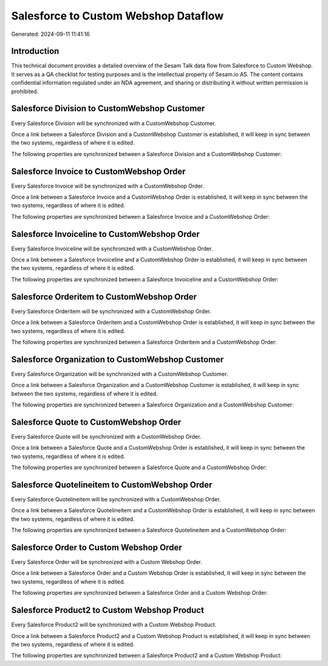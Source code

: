 =====================================
Salesforce to Custom Webshop Dataflow
=====================================

Generated: 2024-09-11 11:41:16

Introduction
------------

This technical document provides a detailed overview of the Sesam Talk data flow from Salesforce to Custom Webshop. It serves as a QA checklist for testing purposes and is the intellectual property of Sesam.io AS. The content contains confidential information regulated under an NDA agreement, and sharing or distributing it without written permission is prohibited.

Salesforce Division to CustomWebshop Customer
---------------------------------------------
Every Salesforce Division will be synchronized with a CustomWebshop Customer.

Once a link between a Salesforce Division and a CustomWebshop Customer is established, it will keep in sync between the two systems, regardless of where it is edited.

The following properties are synchronized between a Salesforce Division and a CustomWebshop Customer:

.. list-table::
   :header-rows: 1

   * - Salesforce Division Property
     - CustomWebshop Customer Property
     - CustomWebshop Data Type


Salesforce Invoice to CustomWebshop Order
-----------------------------------------
Every Salesforce Invoice will be synchronized with a CustomWebshop Order.

Once a link between a Salesforce Invoice and a CustomWebshop Order is established, it will keep in sync between the two systems, regardless of where it is edited.

The following properties are synchronized between a Salesforce Invoice and a CustomWebshop Order:

.. list-table::
   :header-rows: 1

   * - Salesforce Invoice Property
     - CustomWebshop Order Property
     - CustomWebshop Data Type


Salesforce Invoiceline to CustomWebshop Order
---------------------------------------------
Every Salesforce Invoiceline will be synchronized with a CustomWebshop Order.

Once a link between a Salesforce Invoiceline and a CustomWebshop Order is established, it will keep in sync between the two systems, regardless of where it is edited.

The following properties are synchronized between a Salesforce Invoiceline and a CustomWebshop Order:

.. list-table::
   :header-rows: 1

   * - Salesforce Invoiceline Property
     - CustomWebshop Order Property
     - CustomWebshop Data Type


Salesforce Orderitem to CustomWebshop Order
-------------------------------------------
Every Salesforce Orderitem will be synchronized with a CustomWebshop Order.

Once a link between a Salesforce Orderitem and a CustomWebshop Order is established, it will keep in sync between the two systems, regardless of where it is edited.

The following properties are synchronized between a Salesforce Orderitem and a CustomWebshop Order:

.. list-table::
   :header-rows: 1

   * - Salesforce Orderitem Property
     - CustomWebshop Order Property
     - CustomWebshop Data Type


Salesforce Organization to CustomWebshop Customer
-------------------------------------------------
Every Salesforce Organization will be synchronized with a CustomWebshop Customer.

Once a link between a Salesforce Organization and a CustomWebshop Customer is established, it will keep in sync between the two systems, regardless of where it is edited.

The following properties are synchronized between a Salesforce Organization and a CustomWebshop Customer:

.. list-table::
   :header-rows: 1

   * - Salesforce Organization Property
     - CustomWebshop Customer Property
     - CustomWebshop Data Type


Salesforce Quote to CustomWebshop Order
---------------------------------------
Every Salesforce Quote will be synchronized with a CustomWebshop Order.

Once a link between a Salesforce Quote and a CustomWebshop Order is established, it will keep in sync between the two systems, regardless of where it is edited.

The following properties are synchronized between a Salesforce Quote and a CustomWebshop Order:

.. list-table::
   :header-rows: 1

   * - Salesforce Quote Property
     - CustomWebshop Order Property
     - CustomWebshop Data Type


Salesforce Quotelineitem to CustomWebshop Order
-----------------------------------------------
Every Salesforce Quotelineitem will be synchronized with a CustomWebshop Order.

Once a link between a Salesforce Quotelineitem and a CustomWebshop Order is established, it will keep in sync between the two systems, regardless of where it is edited.

The following properties are synchronized between a Salesforce Quotelineitem and a CustomWebshop Order:

.. list-table::
   :header-rows: 1

   * - Salesforce Quotelineitem Property
     - CustomWebshop Order Property
     - CustomWebshop Data Type


Salesforce Order to Custom Webshop Order
----------------------------------------
Every Salesforce Order will be synchronized with a Custom Webshop Order.

Once a link between a Salesforce Order and a Custom Webshop Order is established, it will keep in sync between the two systems, regardless of where it is edited.

The following properties are synchronized between a Salesforce Order and a Custom Webshop Order:

.. list-table::
   :header-rows: 1

   * - Salesforce Order Property
     - Custom Webshop Order Property
     - Custom Webshop Data Type


Salesforce Product2 to Custom Webshop Product
---------------------------------------------
Every Salesforce Product2 will be synchronized with a Custom Webshop Product.

Once a link between a Salesforce Product2 and a Custom Webshop Product is established, it will keep in sync between the two systems, regardless of where it is edited.

The following properties are synchronized between a Salesforce Product2 and a Custom Webshop Product:

.. list-table::
   :header-rows: 1

   * - Salesforce Product2 Property
     - Custom Webshop Product Property
     - Custom Webshop Data Type

